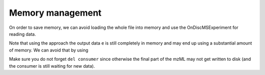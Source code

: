Memory management
==================

On order to save memory, we can avoid loading the whole file into memory and
use the OnDiscMSExperiment for reading data.

.. code-block:: python
  :linenos:

  from pyopenms import *
  od_exp = OnDiscMSExperiment()
  od_exp.openFile("test.mzML")

  e = MSExperiment()
  for k in range(od_exp.getNrSpectra()):
    s = od_exp.getSpectrum(k)
    if s.getNativeID().startswith("scan="):
      e.addSpectrum(s)

  MzMLFile().store("test_filtered.mzML", e)

Note that using the approach the output data ``e`` is still completely in
memory and may end up using a substantial amount of memory. We can avoid that
by using

.. code-block:: python
  :linenos:

  from pyopenms import *
  od_exp = OnDiscMSExperiment()
  od_exp.openFile("test.mzML")

  consumer = PlainMSDataWritingConsumer("test_filtered.mzML")

  e = MSExperiment()
  for k in range(od_exp.getNrSpectra()):
    s = od_exp.getSpectrum(k)
    if s.getNativeID().startswith("scan="):
      consumer.consumeSpectrum(s)

  del consumer

Make sure you do not forget ``del consumer`` since otherwise the final part of
the mzML may not get written to disk (and the consumer is still waiting for new
data).


